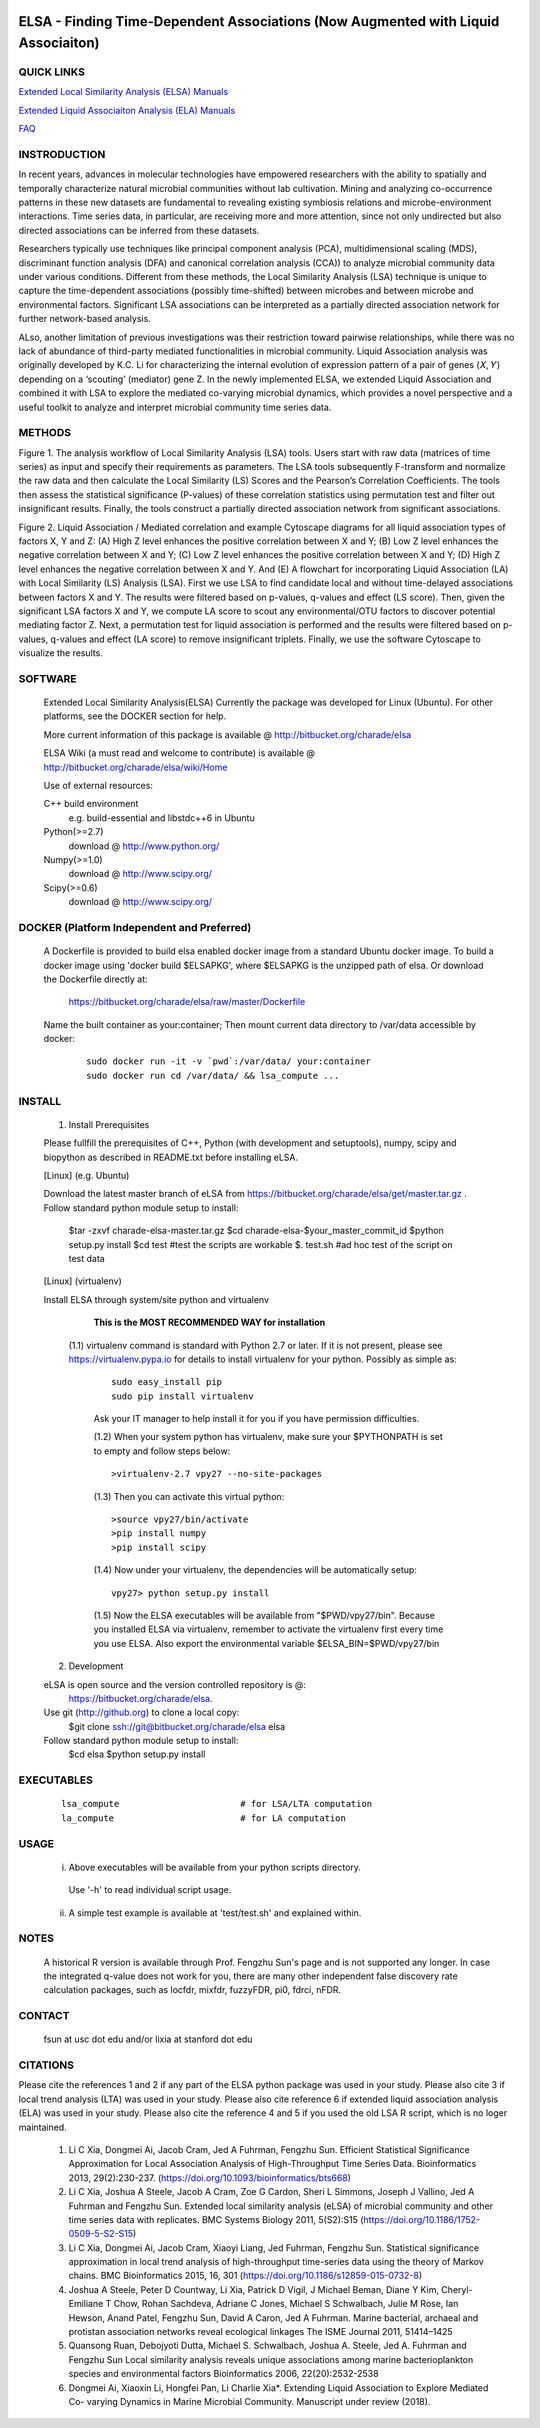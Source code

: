.. |Logo| image:: https://bitbucket.org/charade/elsa/raw/master/doc/images/elsa_logo.png
   :alt: logo.png
   :height: 50px
   :width: 100px

.. |Pipeline| image:: https://bitbucket.org/charade/elsa/raw/master/doc/images/elsa_pipeline.png
   :alt: lsa_pipeline.png
   :height: 450px
   :width: 540px

.. |elaPipeline| image:: https://bitbucket.org/charade/elsa/raw/master/doc/images/ela_pipeline.png
   :alt: ela_pipeline.png
   :height: 450px
   :width: 540px

|Logo| 

ELSA - Finding Time-Dependent Associations (Now Augmented with Liquid Associaiton)
==========================================================================================

QUICK LINKS
-----------

`Extended Local Similarity Analysis (ELSA) Manuals <https://bitbucket.org/charade/elsa/wiki/Manual>`__

`Extended Liquid Associaiton Analysis (ELA) Manuals <https://bitbucket.org/charade/elsa/wiki/Manual_ela>`__

`FAQ <https://bitbucket.org/charade/elsa/wiki/FAQ>`__

INSTRODUCTION
--------------

In recent years, advances in molecular technologies have empowered researchers with the ability to spatially and temporally characterize natural microbial communities without lab cultivation. Mining and analyzing co-occurrence patterns in these new datasets are fundamental to revealing existing symbiosis relations and microbe-environment interactions. Time series data, in particular, are receiving more and more attention, since not only undirected but also directed associations can be inferred from these datasets.

Researchers typically use techniques like principal component analysis (PCA), multidimensional scaling (MDS), discriminant function analysis (DFA) and canonical correlation analysis (CCA)) to analyze microbial community data under various conditions. Different from these methods, the Local Similarity Analysis (LSA) technique is unique to capture the time-dependent associations (possibly time-shifted) between microbes and between microbe and environmental factors. Significant LSA associations can be interpreted as a partially directed association network for further network-based analysis.

ALso, another limitation of previous investigations was their restriction toward pairwise relationships, while there was no lack of abundance of third-party mediated functionalities in microbial community. Liquid Association analysis was originally developed by K.C. Li for characterizing the internal evolution of expression pattern of a pair of genes (𝑋, 𝑌) depending on a ‘scouting’ (mediator) gene Z. In the newly implemented ELSA, we extended Liquid Association and combined it with LSA to explore the mediated co-varying microbial dynamics, which provides a novel perspective and a useful toolkit to analyze and interpret microbial community time series data. 


METHODS
-------------

|Pipeline|

Figure 1. The analysis workflow of Local Similarity Analysis (LSA) tools. Users start with raw data (matrices of time series) as input and specify their requirements as parameters. The LSA tools subsequently F-transform and normalize the raw data and then calculate the Local Similarity (LS) Scores and the Pearson’s Correlation Coefficients. The tools then assess the statistical significance (P-values) of these correlation statistics using permutation test and filter out insignificant results. Finally, the tools construct a partially directed association network from significant associations.

|elaPipeline|

Figure 2. Liquid Association / Mediated correlation and example Cytoscape diagrams for all liquid association types of factors X, Y and Z: (A) High Z level enhances the positive correlation between X and Y; (B) Low Z level enhances the negative correlation between X and Y; (C) Low Z level enhances the positive correlation between X and Y; (D) High Z level enhances the negative correlation between X and Y. And (E) A flowchart for incorporating Liquid Association (LA) with Local Similarity (LS) Analysis (LSA). First we use LSA to find candidate local and without time-delayed associations between factors X and Y. The results were filtered based on p-values, q-values and effect (LS score). Then, given the significant LSA factors X and Y, we compute LA score to scout any environmental/OTU factors to discover potential mediating factor Z. Next, a permutation test for liquid association is performed and the results were filtered based on p-values, q-values and effect (LA score) to remove insignificant triplets. Finally, we use the software Cytoscape to visualize the results.

SOFTWARE
-------------
    Extended Local Similarity Analysis(ELSA)
    Currently the package was developed for Linux (Ubuntu). 
    For other platforms, see the DOCKER section for help.

    More current information of this package is available @
    http://bitbucket.org/charade/elsa
    
    ELSA Wiki (a must read and welcome to contribute) is available @
    http://bitbucket.org/charade/elsa/wiki/Home

    Use of external resources:

    C++ build environment
        e.g. build-essential and libstdc++6 in Ubuntu
    Python(>=2.7) 
        download @ http://www.python.org/
    Numpy(>=1.0)
        download @ http://www.scipy.org/
    Scipy(>=0.6)
        download @ http://www.scipy.org/

DOCKER (Platform Independent and Preferred)
---------------------------------------------

  A Dockerfile is provided to build elsa enabled docker image from a standard Ubuntu docker image. 
  To build a docker image using 'docker build $ELSAPKG', where $ELSAPKG is the unzipped path of elsa.
  Or download the Dockerfile directly at:

    https://bitbucket.org/charade/elsa/raw/master/Dockerfile

  Name the built container as your:container; Then mount current data directory to /var/data accessible by docker:

    ::

      sudo docker run -it -v `pwd`:/var/data/ your:container
      sudo docker run cd /var/data/ && lsa_compute ...

INSTALL
-----------------


    1. Install Prerequisites

    Please fullfill the prerequisites of C++, Python (with development and setuptools),
    numpy, scipy and biopython as described in README.txt before installing eLSA.
    
    [Linux] (e.g. Ubuntu)

    Download the latest master branch of eLSA from https://bitbucket.org/charade/elsa/get/master.tar.gz .
    Follow standard python module setup to install:
        $tar -zxvf charade-elsa-master.tar.gz
        $cd charade-elsa-$your_master_commit_id
        $python setup.py install
        $cd test      #test the scripts are workable
        $. test.sh    #ad hoc test of the script on test data

    [Linux] (virtualenv)

    Install ELSA through system/site python and virtualenv

      **This is the MOST RECOMMENDED WAY for installation**

     (1.1) virtualenv command is standard with Python 2.7 or later. If it is not present, please see https://virtualenv.pypa.io for details to install virtualenv for your python. Possibly as simple as:

      ::

        sudo easy_install pip
        sudo pip install virtualenv

      Ask your IT manager to help install it for you if you have permission difficulties.

      (1.2) When your system python has virtualenv, make sure your $PYTHONPATH is set to empty and follow steps below:

      ::

        >virtualenv-2.7 vpy27 --no-site-packages

      (1.3) Then you can activate this virtual python:

      ::

        >source vpy27/bin/activate
        >pip install numpy
        >pip install scipy

      (1.4) Now under your virtualenv, the dependencies will be automatically setup:

      ::

        vpy27> python setup.py install

      (1.5) Now the ELSA executables will be available from "$PWD/vpy27/bin". Because you installed ELSA via virtualenv, remember to activate the virtualenv first every time you use ELSA. Also export the environmental variable $ELSA_BIN=$PWD/vpy27/bin

    2. Development

    eLSA is open source and the version controlled repository is @:
        https://bitbucket.org/charade/elsa.
    Use git (http://github.org) to clone a local copy:
        $git clone ssh://git@bitbucket.org/charade/elsa elsa

    Follow standard python module setup to install:
        $cd elsa
        $python setup.py install

EXECUTABLES
--------------------

  ::

    lsa_compute                       # for LSA/LTA computation
    la_compute                        # for LA computation

USAGE
---------------------

    (i) Above executables will be available from your python scripts directory.
      Use '-h' to read individual script usage.
    (ii) A simple test example is available at 'test/test.sh' and explained within.

NOTES
----------------------
    
    A historical R version is available through Prof. Fengzhu Sun's page and is not supported any longer.
    In case the integrated q-value does not work for you, there are many other independent false discovery rate calculation packages, such as locfdr, mixfdr, fuzzyFDR, pi0, fdrci, nFDR.


CONTACT
----------------------

    fsun at usc dot edu and/or lixia at stanford dot edu

CITATIONS
----------------------

Please cite the references 1 and 2 if any part of the ELSA python package was used in your study. Please also cite 3 if local trend analysis (LTA) was used in your study. Please also cite reference 6 if extended liquid association analysis (ELA) was used in your study. Please also cite the reference 4 and 5 if you used the old LSA R script, which is no loger maintained. 

    1. Li C Xia, Dongmei Ai, Jacob Cram, Jed A Fuhrman, Fengzhu Sun. Efficient Statistical Significance Approximation for Local Association Analysis of High-Throughput Time Series Data. Bioinformatics 2013, 29(2):230-237. (https://doi.org/10.1093/bioinformatics/bts668)
    2. Li C Xia, Joshua A Steele, Jacob A Cram, Zoe G Cardon, Sheri L Simmons, Joseph J Vallino, Jed A Fuhrman and Fengzhu Sun. Extended local similarity analysis (eLSA) of microbial community and other time series data with replicates. BMC Systems Biology 2011, 5(S2):S15 (https://doi.org/10.1186/1752-0509-5-S2-S15)
    3. Li C Xia, Dongmei Ai, Jacob Cram, Xiaoyi Liang, Jed Fuhrman, Fengzhu Sun. Statistical significance approximation in local trend analysis of high-throughput time-series data using the theory of Markov chains. BMC Bioinformatics 2015, 16, 301 (https://doi.org/10.1186/s12859-015-0732-8)
    4. Joshua A Steele, Peter D Countway, Li Xia, Patrick D Vigil, J Michael Beman, Diane Y Kim, Cheryl-Emiliane T Chow, Rohan Sachdeva, Adriane C Jones, Michael S Schwalbach, Julie M Rose, Ian Hewson, Anand Patel, Fengzhu Sun, David A Caron, Jed A Fuhrman. Marine bacterial, archaeal and protistan association networks reveal ecological linkages The ISME Journal 2011, 51414–1425
    5. Quansong Ruan, Debojyoti Dutta, Michael S. Schwalbach, Joshua A. Steele, Jed A. Fuhrman and Fengzhu Sun Local similarity analysis reveals unique associations among marine bacterioplankton species and environmental factors Bioinformatics 2006, 22(20):2532-2538
    6. Dongmei Ai, Xiaoxin Li, Hongfei Pan, Li Charlie Xia*. Extending Liquid Association to Explore Mediated Co- varying Dynamics in Marine Microbial Community. Manuscript under review (2018).
